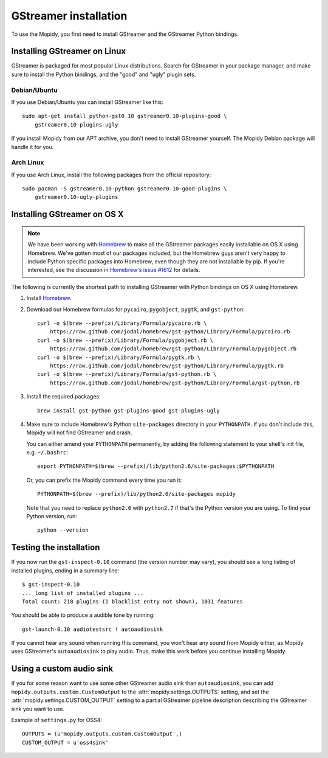 **********************
GStreamer installation
**********************

To use the Mopidy, you first need to install GStreamer and the GStreamer Python
bindings.


Installing GStreamer on Linux
=============================

GStreamer is packaged for most popular Linux distributions. Search for
GStreamer in your package manager, and make sure to install the Python
bindings, and the "good" and "ugly" plugin sets.


Debian/Ubuntu
-------------

If you use Debian/Ubuntu you can install GStreamer like this::

    sudo apt-get install python-gst0.10 gstreamer0.10-plugins-good \
        gstreamer0.10-plugins-ugly

If you install Mopidy from our APT archive, you don't need to install GStreamer
yourself. The Mopidy Debian package will handle it for you.


Arch Linux
----------

If you use Arch Linux, install the following packages from the official
repository::

    sudo pacman -S gstreamer0.10-python gstreamer0.10-good-plugins \
        gstreamer0.10-ugly-plugins


Installing GStreamer on OS X
============================

.. note::

    We have been working with `Homebrew <https://github.com/mxcl/homebrew>`_ to
    make all the GStreamer packages easily installable on OS X using Homebrew.
    We've gotten most of our packages included, but the Homebrew guys aren't
    very happy to include Python specific packages into Homebrew, even though
    they are not installable by pip. If you're interested, see the discussion
    in `Homebrew's issue #1612
    <https://github.com/mxcl/homebrew/issues/issue/1612>`_ for details.

The following is currently the shortest path to installing GStreamer with
Python bindings on OS X using Homebrew.

#. Install `Homebrew <https://github.com/mxcl/homebrew>`_.

#. Download our Homebrew formulas for ``pycairo``, ``pygobject``, ``pygtk``,
   and ``gst-python``::

      curl -o $(brew --prefix)/Library/Formula/pycairo.rb \
          https://raw.github.com/jodal/homebrew/gst-python/Library/Formula/pycairo.rb
      curl -o $(brew --prefix)/Library/Formula/pygobject.rb \
          https://raw.github.com/jodal/homebrew/gst-python/Library/Formula/pygobject.rb
      curl -o $(brew --prefix)/Library/Formula/pygtk.rb \
          https://raw.github.com/jodal/homebrew/gst-python/Library/Formula/pygtk.rb
      curl -o $(brew --prefix)/Library/Formula/gst-python.rb \
          https://raw.github.com/jodal/homebrew/gst-python/Library/Formula/gst-python.rb

#. Install the required packages::

      brew install gst-python gst-plugins-good gst-plugins-ugly

#. Make sure to include Homebrew's Python ``site-packages`` directory in your
   ``PYTHONPATH``. If you don't include this, Mopidy will not find GStreamer
   and crash.

   You can either amend your ``PYTHONPATH`` permanently, by adding the
   following statement to your shell's init file, e.g. ``~/.bashrc``::

       export PYTHONPATH=$(brew --prefix)/lib/python2.6/site-packages:$PYTHONPATH

   Or, you can prefix the Mopidy command every time you run it::

       PYTHONPATH=$(brew --prefix)/lib/python2.6/site-packages mopidy

   Note that you need to replace ``python2.6`` with ``python2.7`` if that's
   the Python version you are using. To find your Python version, run::

       python --version


Testing the installation
========================

If you now run the ``gst-inspect-0.10`` command (the version number may vary),
you should see a long listing of installed plugins, ending in a summary line::

    $ gst-inspect-0.10
    ... long list of installed plugins ...
    Total count: 218 plugins (1 blacklist entry not shown), 1031 features

You should be able to produce a audible tone by running::

    gst-launch-0.10 audiotestsrc ! autoaudiosink

If you cannot hear any sound when running this command, you won't hear any
sound from Mopidy either, as Mopidy uses GStreamer's ``autoaudiosink`` to play
audio. Thus, make this work before you continue installing Mopidy.


Using a custom audio sink
=========================

If you for some reason want to use some other GStreamer audio sink than
``autoaudiosink``, you can add ``mopidy.outputs.custom.CustomOutput`` to the
:attr:`mopidy.settings.OUTPUTS` setting, and set the
:attr:`mopidy.settings.CUSTOM_OUTPUT` setting to a partial GStreamer pipeline
description describing the GStreamer sink you want to use.

Example of ``settings.py`` for OSS4::

    OUTPUTS = (u'mopidy.outputs.custom.CustomOutput',)
    CUSTOM_OUTPUT = u'oss4sink'
